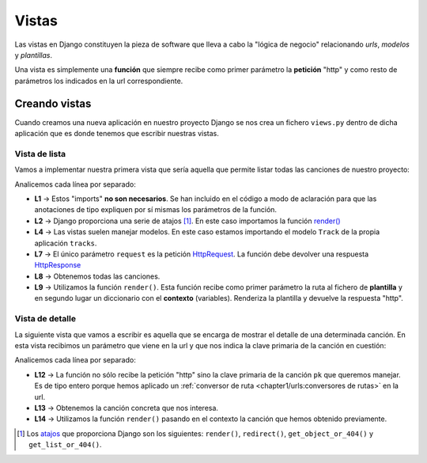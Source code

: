 ######
Vistas
######

Las vistas en Django constituyen la pieza de software que lleva a cabo la "lógica de negocio" relacionando *urls*, *modelos* y *plantillas*.

Una vista es simplemente una **función** que siempre recibe como primer parámetro la **petición** "http" y como resto de parámetros los indicados en la url correspondiente.

**************
Creando vistas
**************

Cuando creamos una nueva aplicación en nuestro proyecto Django se nos crea un fichero ``views.py`` dentro de dicha aplicación que es donde tenemos que escribir nuestras vistas.

Vista de lista
==============

Vamos a implementar nuestra primera vista que sería aquella que permite listar todas las canciones de nuestro proyecto:

.. code-block::
    :caption: :fa:`r:file-lines#green` ``tracks/views.py``
    :linenos:

    from django.http import HttpRequest, HttpResponse
    from django.shortcuts import render
    
    from .models import Track
    
    
    def track_list(request: HttpRequest) -> HttpResponse:
        tracks = Track.objects.all()
        return render(request, 'tracks/track/list.html', dict(tracks=tracks))
    
Analicemos cada línea por separado:

- **L1** → Estos "imports" **no son necesarios**. Se han incluido en el código a modo de aclaración para que las anotaciones de tipo expliquen por sí mismas los parámetros de la función.
- **L2** → Django proporciona una serie de atajos [#shortcuts]_. En este caso importamos la función `render()`_
- **L4** → Las vistas suelen manejar modelos. En este caso estamos importando el modelo ``Track`` de la propia aplicación ``tracks``.
- **L7** → El único parámetro ``request`` es la petición `HttpRequest`_. La función debe devolver una respuesta `HttpResponse`_
- **L8** → Obtenemos todas las canciones.
- **L9** → Utilizamos la función ``render()``. Esta función recibe como primer parámetro la ruta al fichero de **plantilla** y en segundo lugar un diccionario con el **contexto** (variables). Renderiza la plantilla y devuelve la respuesta "http".

Vista de detalle
================

La siguiente vista que vamos a escribir es aquella que se encarga de mostrar el detalle de una determinada canción. En esta vista recibimos un parámetro que viene en la url y que nos indica la clave primaria de la canción en cuestión:

.. code-block::
    :caption: :fa:`r:file-lines#green` ``tracks/views.py``
    :linenos:
    :lineno-start: 10

    # previous code...

    def track_detail(request: HttpRequest, pk: int) -> HttpResponse:
        track = Track.objects.get(pk=pk)
        return render(request, 'tracks/track/detail.html', dict(track=track))

Analicemos cada línea por separado:

- **L12** → La función no sólo recibe la petición "http" sino la clave primaria de la canción ``pk`` que queremos manejar. Es de tipo entero porque hemos aplicado un :ref:`conversor de ruta <chapter1/urls:conversores de rutas>` en la url.
- **L13** → Obtenemos la canción concreta que nos interesa.
- **L14** → Utilizamos la función ``render()`` pasando en el contexto la canción que hemos obtenido previamente.




.. [#shortcuts] Los `atajos <https://docs.djangoproject.com/en/dev/topics/http/shortcuts/#render>`_ que proporciona Django son los siguientes: ``render()``, ``redirect()``, ``get_object_or_404()`` y ``get_list_or_404()``.

.. _render(): https://docs.djangoproject.com/en/dev/topics/http/shortcuts/#render
.. _HttpRequest: https://docs.djangoproject.com/en/dev/ref/request-response/#httprequest-objects
.. _HttpResponse: https://docs.djangoproject.com/en/dev/ref/request-response/#httpresponse-objects
